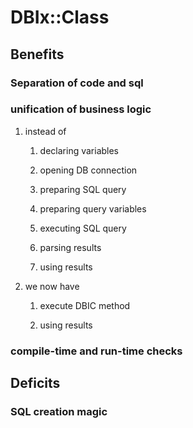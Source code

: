 * DBIx::Class
** Benefits
*** Separation of code and sql
*** unification of business logic
**** instead of
***** declaring variables
***** opening DB connection
***** preparing SQL query
***** preparing query variables
***** executing SQL query
***** parsing results
***** using results
**** we now have
***** execute DBIC method
***** using results
*** compile-time and run-time checks
*** 
** Deficits
*** SQL creation magic
*** 
